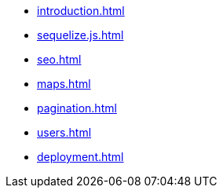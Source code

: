 * xref:introduction.adoc[]

* xref:sequelize.js.adoc[]

* xref:seo.adoc[]

* xref:maps.adoc[]

* xref:pagination.adoc[]

* xref:users.adoc[]

* xref:deployment.adoc[]